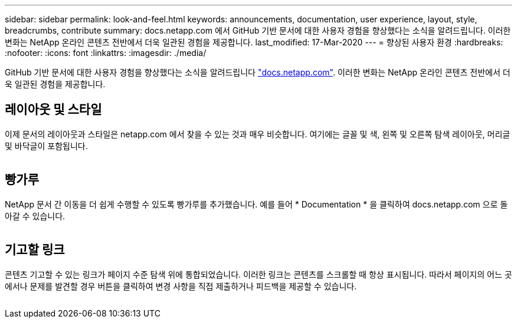 ---
sidebar: sidebar 
permalink: look-and-feel.html 
keywords: announcements, documentation, user experience, layout, style, breadcrumbs, contribute 
summary: docs.netapp.com 에서 GitHub 기반 문서에 대한 사용자 경험을 향상했다는 소식을 알려드립니다. 이러한 변화는 NetApp 온라인 콘텐츠 전반에서 더욱 일관된 경험을 제공합니다. 
last_modified: 17-Mar-2020 
---
= 향상된 사용자 환경
:hardbreaks:
:nofooter: 
:icons: font
:linkattrs: 
:imagesdir: ./media/


[role="lead"]
GitHub 기반 문서에 대한 사용자 경험을 향상했다는 소식을 알려드립니다 https://docs.netapp.com["docs.netapp.com"]. 이러한 변화는 NetApp 온라인 콘텐츠 전반에서 더욱 일관된 경험을 제공합니다.



== 레이아웃 및 스타일

이제 문서의 레이아웃과 스타일은 netapp.com 에서 찾을 수 있는 것과 매우 비슷합니다. 여기에는 글꼴 및 색, 왼쪽 및 오른쪽 탐색 레이아웃, 머리글 및 바닥글이 포함됩니다.

image:layout.gif[""]



== 빵가루

NetApp 문서 간 이동을 더 쉽게 수행할 수 있도록 빵가루를 추가했습니다. 예를 들어 * Documentation * 을 클릭하여 docs.netapp.com 으로 돌아갈 수 있습니다.

image:breadcrumbs.gif[""]



== 기고할 링크

콘텐츠 기고할 수 있는 링크가 페이지 수준 탐색 위에 통합되었습니다. 이러한 링크는 콘텐츠를 스크롤할 때 항상 표시됩니다. 따라서 페이지의 어느 곳에서나 문제를 발견할 경우 버튼을 클릭하여 변경 사항을 직접 제출하거나 피드백을 제공할 수 있습니다.

image:contribute.gif[""]
